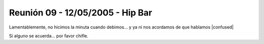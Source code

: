 
Reunión 09 - 12/05/2005 - Hip Bar
=================================

Lamentablemente, no hicimos la minuta cuando debimos... y ya ni nos acordamos de que hablamos |confused|

Si alguno se acuerda... por favor chifle.

